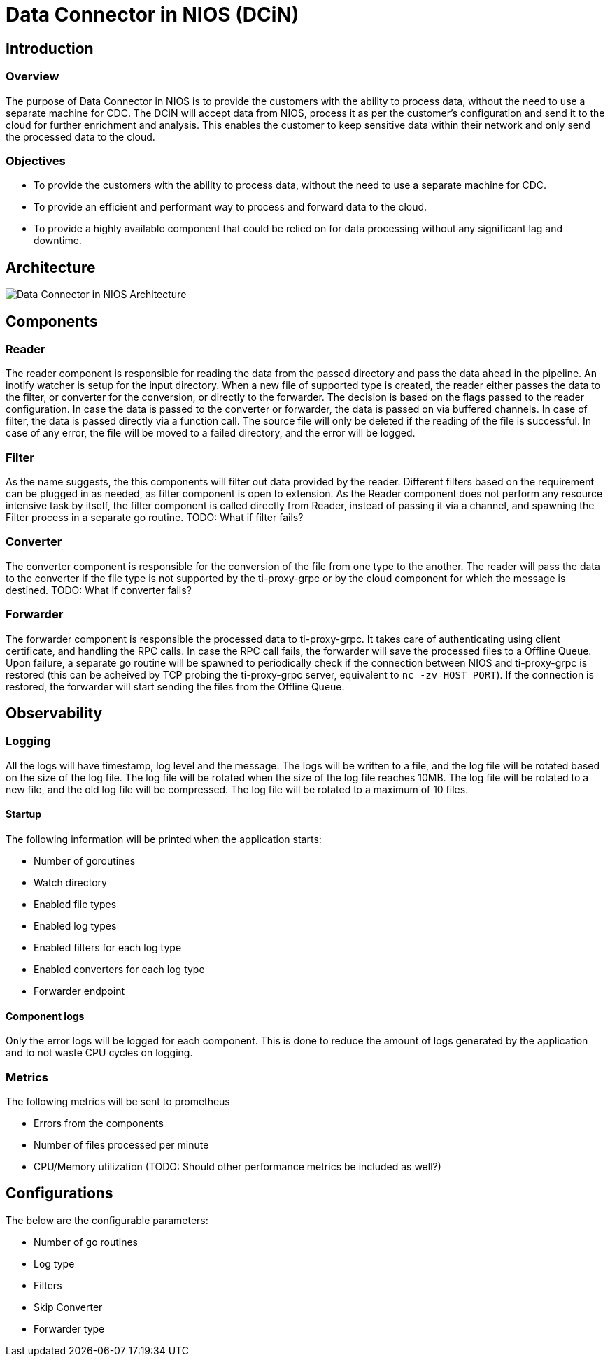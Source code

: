 # Data Connector in NIOS (DCiN)

## Introduction
### Overview
The purpose of Data Connector in NIOS is to provide the customers with the ability to process data, without the need to use a separate machine for CDC. The DCiN will accept data from NIOS, process it as per the customer's configuration and send it to the cloud for further enrichment and analysis. This enables the customer to keep sensitive data within their network and only send the processed data to the cloud.

### Objectives
* To provide the customers with the ability to process data, without the need to use a separate machine for CDC.
* To provide an efficient and performant way to process and forward data to the cloud.
* To provide a highly available component that could be relied on for data processing without any significant lag and downtime.

## Architecture
image::./images/dcin_architecture.png[Data Connector in NIOS Architecture]

## Components

### Reader
The reader component is responsible for reading the data from the passed directory and pass the data ahead in the pipeline. An inotify watcher is setup for the input directory. When a new file of supported type is created, the reader either passes the data to the filter, or converter for the conversion, or directly to the forwarder. The decision is based on the flags passed to the reader configuration.
In case the data is passed to the converter or forwarder, the data is passed on via buffered channels. In case of filter, the data is passed directly via a function call.
The source file will only be deleted if the reading of the file is successful. In case of any error, the file will be moved to a failed directory, and the error will be logged.

### Filter
As the name suggests, the this components will filter out data provided by the reader. Different filters based on the requirement can be plugged in as needed, as filter component is open to extension.
As the Reader component does not perform any resource intensive task by itself, the filter component is called directly from Reader, instead of passing it via a channel, and spawning the Filter process in a separate go routine.
TODO: What if filter fails?

### Converter
The converter component is responsible for the conversion of the file from one type to the another. The reader will pass the data to the converter if the file type is not supported by the ti-proxy-grpc or by the cloud component for which the message is destined.
TODO: What if converter fails?

### Forwarder
The forwarder component is responsible the processed data to ti-proxy-grpc. It takes care of authenticating using client certificate, and handling the RPC calls. In case the RPC call fails, the forwarder will save the processed files to a Offline Queue.
Upon failure, a separate go routine will be spawned to periodically check if the connection between NIOS and ti-proxy-grpc is restored (this can be acheived by TCP probing the ti-proxy-grpc server, equivalent to `nc -zv HOST PORT`). If the connection is restored, the forwarder will start sending the files from the Offline Queue.

## Observability

### Logging
All the logs will have timestamp, log level and the message. The logs will be written to a file, and the log file will be rotated based on the size of the log file. The log file will be rotated when the size of the log file reaches 10MB. The log file will be rotated to a new file, and the old log file will be compressed. The log file will be rotated to a maximum of 10 files.

#### Startup
The following information will be printed when the application starts:

* Number of goroutines
* Watch directory
* Enabled file types
* Enabled log types
* Enabled filters for each log type
* Enabled converters for each log type
* Forwarder endpoint

#### Component logs
Only the error logs will be logged for each component. This is done to reduce the amount of logs generated by the application and to not waste CPU cycles on logging.

### Metrics
The following metrics will be sent to prometheus

* Errors from the components
* Number of files processed per minute
* CPU/Memory utilization (TODO: Should other performance metrics be included as well?)

## Configurations
The below are the configurable parameters:

* Number of go routines
* Log type
* Filters
* Skip Converter
* Forwarder type 

